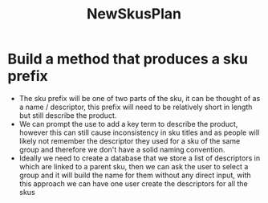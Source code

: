 :PROPERTIES:
:ID:       f8f1ea66-64ef-447b-8753-8edc706d074a
:END:
#+title: NewSkusPlan
* Build a method that produces a sku prefix
- The sku prefix will be one of two parts of the sku, it can be thought of as a name / descriptor, this prefix will need to be relatively short in length but still describe the product.
- We can prompt the use to add a key term to describe the product, however this can still cause inconsistency in sku titles and as people will likely not remember the descriptor they used for a sku of the same group and therefore we don't have a solid naming convention.
- Ideally we need to create a database that we store a list of descriptors in which are linked to a parent sku, then we can ask the user to select a group and it will build the name for them without any direct input, with this approach we can have one user create the descriptors for all the skus
